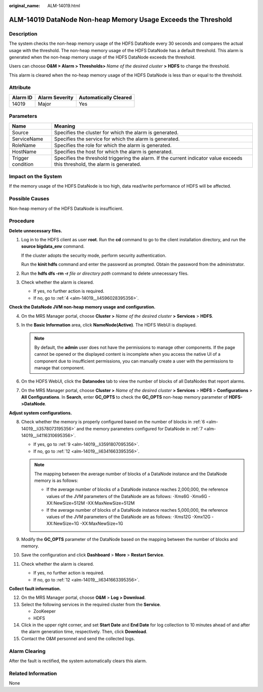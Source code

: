 :original_name: ALM-14019.html

.. _ALM-14019:

ALM-14019 DataNode Non-heap Memory Usage Exceeds the Threshold
==============================================================

Description
-----------

The system checks the non-heap memory usage of the HDFS DataNode every 30 seconds and compares the actual usage with the threshold. The non-heap memory usage of the HDFS DataNode has a default threshold. This alarm is generated when the non-heap memory usage of the HDFS DataNode exceeds the threshold.

Users can choose **O&M > Alarm > Thresholds>** *Name of the desired cluster* **>** **HDFS** to change the threshold.

This alarm is cleared when the no-heap memory usage of the HDFS DataNode is less than or equal to the threshold.

Attribute
---------

======== ============== =====================
Alarm ID Alarm Severity Automatically Cleared
======== ============== =====================
14019    Major          Yes
======== ============== =====================

Parameters
----------

+-------------------+------------------------------------------------------------------------------------------------------------------------------+
| Name              | Meaning                                                                                                                      |
+===================+==============================================================================================================================+
| Source            | Specifies the cluster for which the alarm is generated.                                                                      |
+-------------------+------------------------------------------------------------------------------------------------------------------------------+
| ServiceName       | Specifies the service for which the alarm is generated.                                                                      |
+-------------------+------------------------------------------------------------------------------------------------------------------------------+
| RoleName          | Specifies the role for which the alarm is generated.                                                                         |
+-------------------+------------------------------------------------------------------------------------------------------------------------------+
| HostName          | Specifies the host for which the alarm is generated.                                                                         |
+-------------------+------------------------------------------------------------------------------------------------------------------------------+
| Trigger condition | Specifies the threshold triggering the alarm. If the current indicator value exceeds this threshold, the alarm is generated. |
+-------------------+------------------------------------------------------------------------------------------------------------------------------+

Impact on the System
--------------------

If the memory usage of the HDFS DataNode is too high, data read/write performance of HDFS will be affected.

Possible Causes
---------------

Non-heap memory of the HDFS DataNode is insufficient.

Procedure
---------

**Delete unnecessary files.**

#. Log in to the HDFS client as user **root**. Run the **cd** command to go to the client installation directory, and run the **source bigdata_env** command.

   If the cluster adopts the security mode, perform security authentication.

   Run the **kinit hdfs** command and enter the password as prompted. Obtain the password from the administrator.

#. Run the **hdfs dfs -rm -r** *file or directory path* command to delete unnecessary files.

#. Check whether the alarm is cleared.

   -  If yes, no further action is required.
   -  If no, go to :ref:`4 <alm-14019__li4596028395356>`.

**Check the DataNode JVM non-heap memory usage and configuration.**

4. .. _alm-14019__li4596028395356:

   On the MRS Manager portal, choose **Cluster >** *Name of the desired cluster* **> Services** > **HDFS**.

5. In the **Basic Information** area, click **NameNode(Active)**. The HDFS WebUI is displayed.

   .. note::

      By default, the **admin** user does not have the permissions to manage other components. If the page cannot be opened or the displayed content is incomplete when you access the native UI of a component due to insufficient permissions, you can manually create a user with the permissions to manage that component.

6. .. _alm-14019__li3578073195356:

   On the HDFS WebUI, click the **Datanodes** tab to view the number of blocks of all DataNodes that report alarms.

7. .. _alm-14019__li4116310695356:

   On the MRS Manager portal, choose **Cluster >** *Name of the desired cluster* **> Services** > **HDFS** > **Configurations** > **All** **Configurations**. In **Search**, enter **GC_OPTS** to check the **GC_OPTS** non-heap memory parameter of **HDFS->DataNode**.

**Adjust system configurations.**

8.  Check whether the memory is properly configured based on the number of blocks in :ref:`6 <alm-14019__li3578073195356>` and the memory parameters configured for DataNode in :ref:`7 <alm-14019__li4116310695356>`.

    -  If yes, go to :ref:`9 <alm-14019__li3591807095356>`.
    -  If no, go to :ref:`12 <alm-14019__li6341663395356>`.

    .. note::

       The mapping between the average number of blocks of a DataNode instance and the DataNode memory is as follows:

       -  If the average number of blocks of a DataNode instance reaches 2,000,000, the reference values of the JVM parameters of the DataNode are as follows: -Xms6G -Xmx6G -XX:NewSize=512M -XX:MaxNewSize=512M
       -  If the average number of blocks of a DataNode instance reaches 5,000,000, the reference values of the JVM parameters of the DataNode are as follows: -Xms12G -Xmx12G -XX:NewSize=1G -XX:MaxNewSize=1G

9.  .. _alm-14019__li3591807095356:

    Modify the **GC_OPTS** parameter of the DataNode based on the mapping between the number of blocks and memory.

10. Save the configuration and click **Dashboard** > **More** > **Restart Service**.

11. Check whether the alarm is cleared.

    -  If yes, no further action is required.
    -  If no, go to :ref:`12 <alm-14019__li6341663395356>`.

**Collect fault information.**

12. .. _alm-14019__li6341663395356:

    On the MRS Manager portal, choose **O&M** > **Log > Download**.

13. Select the following services in the required cluster from the **Service**.

    -  ZooKeeper
    -  HDFS

14. Click |image1| in the upper right corner, and set **Start Date** and **End Date** for log collection to 10 minutes ahead of and after the alarm generation time, respectively. Then, click **Download**.

15. Contact the O&M personnel and send the collected logs.

Alarm Clearing
--------------

After the fault is rectified, the system automatically clears this alarm.

Related Information
-------------------

None

.. |image1| image:: /_static/images/en-us_image_0000001532607902.png
